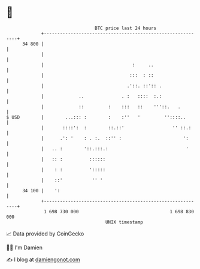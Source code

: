 * 👋

#+begin_example
                                    BTC price last 24 hours                    
                +------------------------------------------------------------+ 
         34 800 |                                                            | 
                |                                                            | 
                |                                 :     ..                   | 
                |                                :::  : ::                   | 
                |                               .'::. ::':: .                | 
                |             ..              . :   ::::  :.:                | 
                |             ::         :    :::   ::    '''::.   .         | 
   $ USD        |        ...::: :        :    :''   '         ''::::..       | 
                |       ::::':  :        ::.::'                  '' ::.:     | 
                |      .': '    : . :.  ::'' :                       ':      | 
                |   .. :        '::.:::.:                             '      | 
                |   :: :          ::::::                                     | 
                |    : :          ':::::                                     | 
                |    ::'           '' '                                      | 
         34 100 |    ':                                                      | 
                +------------------------------------------------------------+ 
                 1 698 730 000                                  1 698 830 000  
                                        UNIX timestamp                         
#+end_example
📈 Data provided by CoinGecko

🧑‍💻 I'm Damien

✍️ I blog at [[https://www.damiengonot.com][damiengonot.com]]
